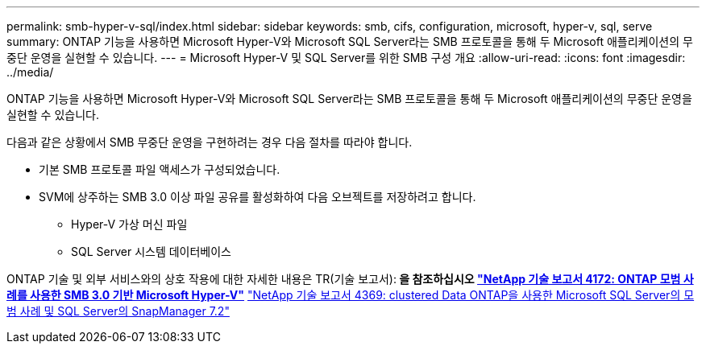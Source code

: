 ---
permalink: smb-hyper-v-sql/index.html 
sidebar: sidebar 
keywords: smb, cifs, configuration, microsoft, hyper-v, sql, serve 
summary: ONTAP 기능을 사용하면 Microsoft Hyper-V와 Microsoft SQL Server라는 SMB 프로토콜을 통해 두 Microsoft 애플리케이션의 무중단 운영을 실현할 수 있습니다. 
---
= Microsoft Hyper-V 및 SQL Server를 위한 SMB 구성 개요
:allow-uri-read: 
:icons: font
:imagesdir: ../media/


[role="lead"]
ONTAP 기능을 사용하면 Microsoft Hyper-V와 Microsoft SQL Server라는 SMB 프로토콜을 통해 두 Microsoft 애플리케이션의 무중단 운영을 실현할 수 있습니다.

다음과 같은 상황에서 SMB 무중단 운영을 구현하려는 경우 다음 절차를 따라야 합니다.

* 기본 SMB 프로토콜 파일 액세스가 구성되었습니다.
* SVM에 상주하는 SMB 3.0 이상 파일 공유를 활성화하여 다음 오브젝트를 저장하려고 합니다.
+
** Hyper-V 가상 머신 파일
** SQL Server 시스템 데이터베이스




ONTAP 기술 및 외부 서비스와의 상호 작용에 대한 자세한 내용은 TR(기술 보고서):** 을 참조하십시오 http://www.netapp.com/us/media/tr-4172.pdf["NetApp 기술 보고서 4172: ONTAP 모범 사례를 사용한 SMB 3.0 기반 Microsoft Hyper-V"^]** https://www.netapp.com/us/media/tr-4369.pdf["NetApp 기술 보고서 4369: clustered Data ONTAP을 사용한 Microsoft SQL Server의 모범 사례 및 SQL Server의 SnapManager 7.2"^]
